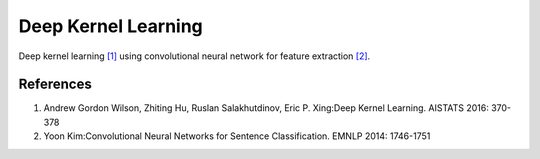 ====================
Deep Kernel Learning
====================

Deep kernel learning `[1]`_ using convolutional neural network for feature
extraction `[2]`_.

References
----------

1. Andrew Gordon Wilson, Zhiting Hu, Ruslan Salakhutdinov, Eric P. Xing:Deep
   Kernel Learning. AISTATS 2016: 370-378

2. Yoon Kim:Convolutional Neural Networks for Sentence Classification. EMNLP
   2014: 1746-1751

.. _[1]: http://proceedings.mlr.press/v51/wilson16.pdf
.. _[2]: https://emnlp2014.org/papers/pdf/EMNLP2014181.pdf
